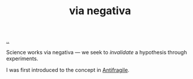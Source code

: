 :PROPERTIES:
:ID: c9e6730d-f318-42b8-9d18-1e36716eb351
:END:
#+TITLE: via negativa

[[file:..][..]]

Science works via negativa --- we seek to /invalidate/ a hypothesis through experiments.

I was first introduced to the concept in [[id:d0c422ec-f856-44d8-b9a5-786137da06ef][Antifragile]].
